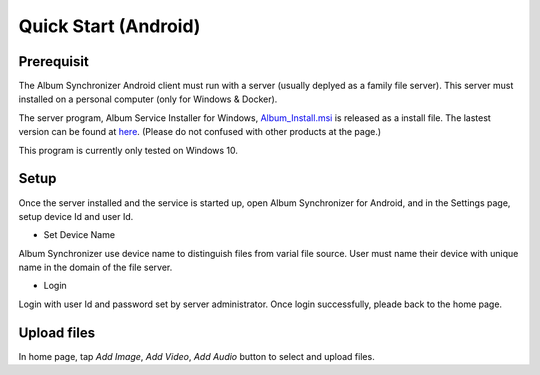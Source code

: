 Quick Start (Android)
=====================

Prerequisit
-----------

The Album Synchronizer Android client must run with a server (usually deplyed as a family file server).
This server must installed on a personal computer (only for Windows & Docker).

The server program, Album Service Installer for Windows, `Album_Install.msi <https://github.com/odys-z/semantic-jserv/releases/download/Album-0.5.1/Album_Install.msi>`_
is released as a install file. The lastest version can be found at `here <https://github.com/odys-z/semantic-jserv>`_.
(Please do not confused with other products at the page.)

This program is currently only tested on Windows 10.

Setup
-----

Once the server installed and the service is started up, open Album Synchronizer for Android,
and in the Settings page, setup device Id and user Id.

.. image:: ../imgs/android_prefs.png
    :height: 320
..

- Set Device Name

Album Synchronizer use device name to distinguish files from varial file source.
User must name their device with unique name in the domain of the file server.

- Login

Login with user Id and password set by server administrator. Once login successfully, pleade back to
the home page. 

Upload files
------------

In home page, tap *Add Image*, *Add Video*, *Add Audio* button to select and upload files.

